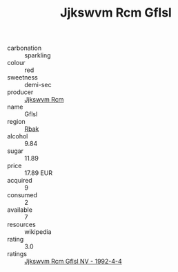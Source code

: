 :PROPERTIES:
:ID:                     191cd4e0-de62-4f41-a23a-ea60ff68917c
:END:
#+TITLE: Jjkswvm Rcm Gflsl 

- carbonation :: sparkling
- colour :: red
- sweetness :: demi-sec
- producer :: [[id:f56d1c8d-34f6-4471-99e0-b868e6e4169f][Jjkswvm Rcm]]
- name :: Gflsl
- region :: [[id:77991750-dea6-4276-bb68-bc388de42400][Rbak]]
- alcohol :: 9.84
- sugar :: 11.89
- price :: 17.89 EUR
- acquired :: 9
- consumed :: 2
- available :: 7
- resources :: wikipedia
- rating :: 3.0
- ratings :: [[id:ebff35e8-53ee-422a-a99a-08687bb4831b][Jjkswvm Rcm Gflsl NV - 1992-4-4]]


